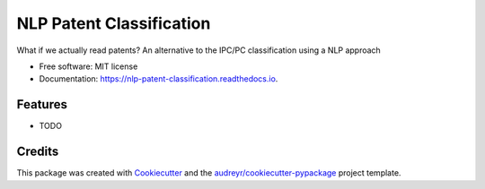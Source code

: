 =========================
NLP Patent Classification
=========================


.. image:: https://img.shields.io/pypi/v/nlp_patent_classification.svg
        :target: https://pypi.python.org/pypi/nlp_patent_classification

.. image:: https://img.shields.io/travis/amc-econ/nlp_patent_classification.svg
        :target: https://travis-ci.com/amc-econ/nlp_patent_classification

.. image:: https://readthedocs.org/projects/nlp-patent-classification/badge/?version=latest
        :target: https://nlp-patent-classification.readthedocs.io/en/latest/?version=latest
        :alt: Documentation Status




What if we actually read patents? An alternative to the IPC/PC classification using a NLP approach


* Free software: MIT license
* Documentation: https://nlp-patent-classification.readthedocs.io.


Features
--------

* TODO

Credits
-------

This package was created with Cookiecutter_ and the `audreyr/cookiecutter-pypackage`_ project template.

.. _Cookiecutter: https://github.com/audreyr/cookiecutter
.. _`audreyr/cookiecutter-pypackage`: https://github.com/audreyr/cookiecutter-pypackage
